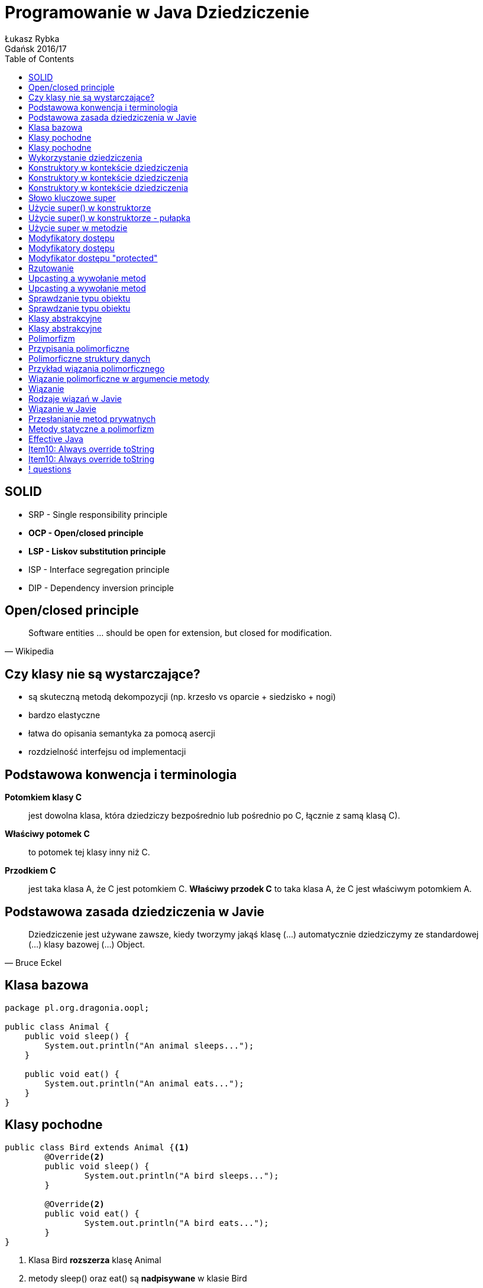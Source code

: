 :longform:
:sectids!:
:imagesdir: images
:source-highlighter: highlightjs
:language: no-highlight
:dzslides-style: asciidoctor-custom
:dzslides-fonts: family=Yanone+Kaffeesatz:400,700,200,200&family=Cedarville+Cursive
:dzslides-transition: fade
:dzslides-highlight: monokai
:experimental:
:toc2:
:sectanchors:
:idprefix:
:idseparator: -
:icons: font
:linkattrs:

= Programowanie w Java Dziedziczenie
Łukasz Rybka ; Gdańsk 2016/17

[.topic]
== SOLID

[.incremental]
* SRP - Single responsibility principle
* *OCP - Open/closed principle*
* *LSP - Liskov substitution principle*
* ISP - Interface segregation principle
* DIP - Dependency inversion principle

[.topic]
== Open/closed principle

====
[quote, Wikipedia]
____
Software entities … should be open for extension, but closed for modification.
____
====

[.topic]
== Czy klasy nie są wystarczające?

[.incremental]
* są skuteczną metodą dekompozycji (np. krzesło vs oparcie + siedzisko + nogi)
* bardzo elastyczne
* łatwa do opisania semantyka za pomocą asercji
* rozdzielność interfejsu od implementacji

[.topic]
== Podstawowa konwencja i terminologia

[.incremental]
*Potomkiem klasy C*:: jest dowolna klasa, która dziedziczy bezpośrednio lub pośrednio po C, łącznie z samą klasą C).
*Właściwy potomek C*:: to potomek tej klasy inny niż C.
*Przodkiem C*:: jest taka klasa A, że C jest potomkiem C. *Właściwy przodek C* to taka klasa A, że C jest właściwym potomkiem A.

[.topic]
== Podstawowa zasada dziedziczenia w Javie

====
[quote, Bruce Eckel]
____
Dziedziczenie jest używane zawsze, kiedy tworzymy jakąś klasę (...) automatycznie dziedziczymy ze standardowej (...) klasy bazowej (...) Object.
____
====

[.topic.source]
== Klasa bazowa

[source,java]
----
package pl.org.dragonia.oopl;

public class Animal {
    public void sleep() {
        System.out.println("An animal sleeps...");
    }

    public void eat() {
        System.out.println("An animal eats...");
    }
}
----

[.topic.source]
== Klasy pochodne

[source,java]
----
public class Bird extends Animal {<1>
	@Override<2>
	public void sleep() {
		System.out.println("A bird sleeps...");
	}

	@Override<2>
	public void eat() {
		System.out.println("A bird eats...");
	}
}
----
<1> Klasa Bird *rozszerza* klasę Animal
<2> metody sleep() oraz eat() są *nadpisywane* w klasie Bird

[.topic.source]
== Klasy pochodne
[source,java]
----
public class Dog extends Animal {
	@Override
	public void sleep() {
		System.out.println("A dog sleeps...");
	}

	@Override
	public void eat() {
		System.out.println("A dog eats...");
	}
}
----

[.topic.source]
== Wykorzystanie dziedziczenia
[source,java]
----
public class AnimalsInheritance {

	public static void main(String[] agrs) {

        Animal animal = new Animal();
        animal.sleep();
        animal.eat();

        Bird bird = new Bird();
        bird.sleep();
        bird.eat();

        Dog dog = new Dog();
        dog.sleep();
        dog.eat();
    }
}
----

[.topic.source]
== Konstruktory w kontekście dziedziczenia
[source,java]
----
class Art {
    Art() {
        System.out.println("Art class constructor");
    }
}
----

[.topic.source]
== Konstruktory w kontekście dziedziczenia
[source,java]
----
class Art {
    Art() {
        System.out.println("Art class constructor");
    }
}

class Drawing extends Art {
    Drawing() {
        System.out.println("Drawing class constructor");
    }
}
----

[.topic.source]
== Konstruktory w kontekście dziedziczenia

[source,java]
----
class Art {
    Art() {
        System.out.println("Art class constructor");
    }
}

class Drawing extends Art {
    Drawing() {
        System.out.println("Drawing class constructor");
    }
}

public class Cartoon extends Drawing {
    public Cartoon() {
        System.out.println("Cartoon class constructor");
    }

    public static void main(String[] args) {
        Art art = new Art();
        Drawing drawing = new Drawing();
        Cartoon cartoon = new Cartoon();
    }
}
----

[.topic]
== Słowo kluczowe super

[.incremental]
* W zależności od kontekstu ma inne zastosowanie
* Wywołane w konstruktorze - wywołuje konstruktor klasy bazowej
* Wywołane w metodzie - wywołuje metodę klasy bazowej z zadaną nazwą
* Daje dostęp tylko do *bezpośredniego właściwego przodka*

[.topic.source]
== Użycie super() w konstruktorze

[source,java]
----
class Art {
    Art() {
        System.out.println("Art class constructor");
    }

    Art(String painter) {
        System.out.println("Art painter: " + painter);
    }
}

public class Drawing extends Art {
    public Drawing() {
        System.out.println("Cartoon class constructor");
    }

    public Drawing(String painter) {
        super(painter);
        System.out.println("Cartoon painter: " + painter);
    }

    public static void main(String[] args) {
        Art art = new Art();
        Drawing drawing = new Drawing("Vincent van Gogh");
    }
}
----

[.topic.source]
== Użycie super() w konstruktorze - pułapka

[source,java]
----
class Art {
    Art(String painter) {
        System.out.println("Art painter: " + painter);
    }
}

public class Drawing extends Art {
    public Drawing(String painter) {
        super();
        System.out.println("Cartoon painter: " + painter);
    }

    public static void main(String[] args) {
        Drawing drawing = new Drawing("Vincent van Gogh");
    }
}
----

[.topic.source]
== Użycie super w metodzie

[source,java]
----
class Animal {
    public void sleep() {
        System.out.println("An animal sleeps...");
    }
}

public class Bird extends Animal {
    @Override
    public void sleep() {
        System.out.println("A bird sleeps...");
        super.sleep();
    }

    public static void main(String[] args) {
        Bird bird = new Bird();
        bird.sleep();
    }
}
----

[.topic]
== Modyfikatory dostępu

[.incremental]
public:: pozwala na dostęp wszystkich klasom z dowolnego pakietu
package (domyślny):: dostęp do danej klasy/metody/pola mają jedynie klasy z tego samego pakietu

[.topic]
== Modyfikatory dostępu

[.incremental]
private:: nikt poza samą klasą nie ma dostępu do danej klasy/pola
protected:: dostęp do metody/pola jedynie poprzez dziedziczenie

[.topic]
== Modyfikator dostępu "protected"

[.incremental]
* Jeżeli dziedziczymy po klasie z tego samego pakietu - mamy dostęp do jej publicznych i pakietowych składowych
* Jeżeli dziedziczymy po klasie z innego pakietu - mamy dostęp jedynie do publicznych składowych
* Modyfikator protected umożliwia dostęp przez dziedziczenie poza pakietem

[.topic]
== Rzutowanie

[.incremental]
* Istnieją dwa typu rzutowania: *upcasting* (w górę) oraz *downcasting* (w dół)
* Upcasting: zawsze bezpieczne, od szczegółu (potomka) do ogółu (przodka)
* Rzutować w górę możemy aż do pierwszego przodka (klasy Object)
* Rzutowaniem w górę nie uzyskamy dostępu do metod przodka!

[.topic.source]
== Upcasting a wywołanie metod

[source,java]
----
class Art {
    public void pain() {
        System.out.println("Art...");
    }
}

class Drawing extends Art {
    @Override
    public void pain() {
        System.out.println("Drawing...");
    }

    public static void main(String[] args) {
        Drawing drawing = new Drawing();

        drawing.pain();<1>
        ((Art) drawing).pain();<2>
    }
}
----

<1> Wypisze na ekranie "Drawing..."
<2> Wypisze na ekranie *???*

[.topic.source]
== Upcasting a wywołanie metod

[source,java]
----
class Art {
    public void pain() {
        System.out.println("Art...");
    }
}

class Drawing extends Art {
    @Override
    public void pain() {
        System.out.println("Drawing...");
    }

    public static void main(String[] args) {
        Drawing drawing = new Drawing();

        drawing.pain();<1>
        ((Art) drawing).pain();<2>
    }
}
----

<1> Wypisze na ekranie "Drawing..."
<2> Wypisze na ekranie "Drawing..."

[.topic]
== Sprawdzanie typu obiektu

[.incremental]
* Każda klasa dziedziczy po klasie Object, która posiada metodę getClass()
* Każda klasa C dziedzicząca po klasie A jest także typu A
* Operator *instanceof* mówi nam, czy obiekt jest danego typu (z uwzględnieniem dziedziczenia)

[.topic.source]
== Sprawdzanie typu obiektu

[source,java]
----
package pl.org.dragonia.oopl;

class Animal {
    // ...
}

class Bird extends Animal {
    // ...
}

public class Main {
    public static void main(String[] args) {
        Animal animal = new Animal();
        Bird bird = new Bird();

        System.out.println(animal.getClass().getName());
        System.out.println(animal instanceof Animal);
        System.out.println(animal instanceof Animal);

        System.out.println(bird.getClass().getName());
        System.out.println(bird instanceof Animal);
        System.out.println(bird instanceof Animal);
    }
}
----

[.topic]
== Klasy abstrakcyjne

[.incremental]
* Nie można tworzyć obiektów klasy abstrakcyjnej
* Metoda abstrakcyjna nie może posiadać implementacji
* Klasa z przynajmniej jedną metodą abstrakcyjną musi być abstrakcyjna

[.topic.source]
== Klasy abstrakcyjne

[source,java]
----
package pl.org.dragonia.oopl;

abstract class Animal {
    public void sleep();
}

class Bird extends Animal {
    @Override
    public void sleep() {
        System.out.println("An animal sleeps...");
    }
}

public class Main {
    public static void main(String[] args) {
        Bird bird = new Bird();
        bird.sleep();
    }
}
----

[.topic]
== Polimorfizm

====
[quote, Bertrand Meyer]
____
Polimorfizm oznacza zdolność przyjmowania różnych postaci.
____
====

[.topic]
== Przypisania polimorficzne

====
[quote, Bertrand Meyer]
____
(...) przypisania, w których typ źródła jest inny niż typ celu są nazywane *przypisaniami polimorficznymi*.
____
====

[.topic]
== Polimorficzne struktury danych

====
[quote, Bertrand Meyer]
____
(...) struktury danych, zawierające obiekty różnych typów są nazywane *polimorficznymi strukturami danych*.
____
====

[.topic.source]
== Przykład wiązania polimorficznego

[source,java]
----
package pl.org.dragonia.oopl;

class Animal {
    public void sleep() {
        System.out.println("Private sleep method");
    }
}

class Bird extends Animal {
    @Override
    public void sleep() {
        System.out.println("An bird sleeps...");
    }

    public static void main(String[] args) {
        Animal animal = new Bird();
        animal.sleep();
    }
}
----

[.topic.source]
== Wiązanie polimorficzne w argumencie metody

[source,java]
----
package pl.org.dragonia.oopl;

abstract class Animal {
    public abstract void sleep();

    public static void sleep(Animal animal) {
        animal.sleep();
    }
}

class Bird extends Animal {
    @Override
    public void sleep() {
        System.out.println("An bird sleeps...");
    }

    public static void main(String[] args) {
        Animal animal = new Bird();
        Animal.sleep(animal);
    }
}
----

[.topic]
== Wiązanie

====
[quote, Bruce Eckel]
____
Połączenie wywołania metody z jej ciałem nazywamy *wiązaniem* (ang. *binding*).
____
====

[.topic]
== Rodzaje wiązań w Javie

[.incremental]
Wczesne wiązanie (early binding):: Dokojuje się przed wykonaniem programu (wykonywane przez kompilator oraz linker)
Późne wiązanie (late binding):: Odbywa się w czasie wykonania programu i opiera się na właściwym typie obiektu

[.topic]
== Wiązanie w Javie

====
[quote, Bruce Eckel]
____
Wszelkie wiązania w Javie są wiązaniami późnymi, chyba że metoda została zadeklarowana z użyciem modyfikatora final.
____
====

[.topic.source]
== Przesłanianie metod prywatnych

[source,java]
----
package pl.org.dragonia.oopl;

class Animal {
    private void sleep() {
        System.out.println("Private sleep method");
    }

    public static void main(String[] args) {
        Animal animal = new Bird();
        animal.sleep();
    }
}

class Bird extends Animal {
    public void sleep() {
        System.out.println("An bird sleeps...");
    }
}
----

[.topic.source]
== Metody statyczne a polimorfizm

[source,java]
----
class Super {
    public static String staticGet() {
        return "Bazowa wersja staticGet()";
    }
    public String dynamicGet() {
        return "Bazowa wersja dynamicGet()";
    }
}
class Sub extends Super {
    public static String staticGet() {
        return "Pochodna wersja staticGet()";
    }
    public String dynamicGet() {
        return "Pochodna wersja dynamicGet()";
    }

    public static void main(String[] args) {
        Super sup = new Sub();
        System.out.println(sup.staticGet());
        System.out.println(sup.dynamicGet());
    }
}
----

[.topic]
== Effective Java

image::effective-java.jpg[Effective Java, 350, role="middle"]

[.topic]
== Item10: Always override toString

====
[quote, Joshua Bloch]
____
(...) providing a good toString implementation makes your class much more pleasant to use.
____
====

[.topic]
== Item10: Always override toString

====
[quote, Joshua Bloch]
____
When practical, the toString method should return *all* of the interesting information contained in the object (...).
____
====

== ! questions
image::any-questions.jpg[caption="Pytania?", crole="invert", role="stretch-x"]